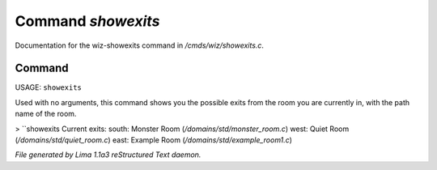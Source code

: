Command *showexits*
********************

Documentation for the wiz-showexits command in */cmds/wiz/showexits.c*.

Command
=======

USAGE:  ``showexits``

Used with no arguments, this command shows you the possible
exits from the room you are currently in, with the path name of the
room.

> ``showexits
Current exits:
south:  Monster Room (*/domains/std/monster_room.c*)
west:  Quiet Room (*/domains/std/quiet_room.c*)
east:  Example Room (*/domains/std/example_room1.c*)

.. TAGS: RST



*File generated by Lima 1.1a3 reStructured Text daemon.*
